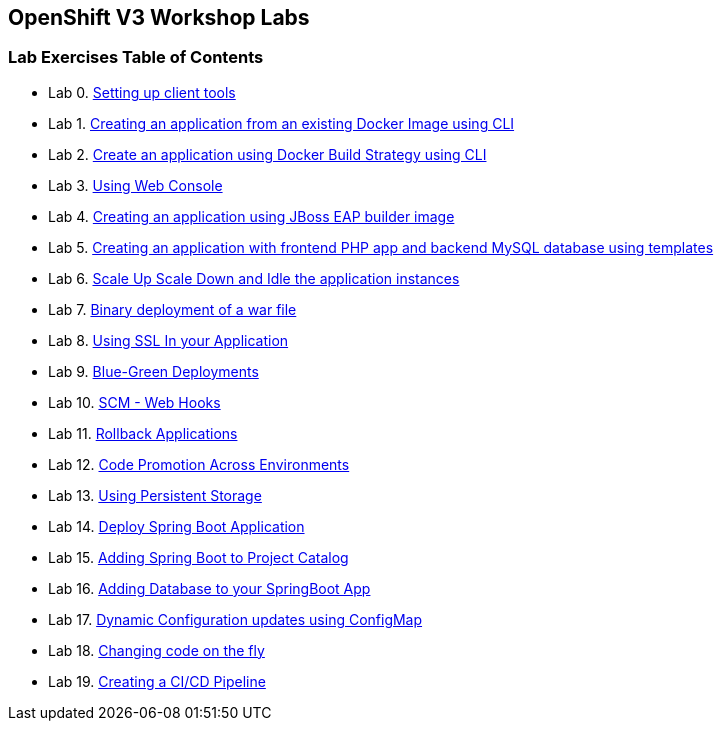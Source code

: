 [[openshift-v3-workshop-labs]]
OpenShift V3 Workshop Labs
--------------------------

[[lab-exercises-table-of-contents]]
Lab Exercises Table of Contents
~~~~~~~~~~~~~~~~~~~~~~~~~~~~~~~

* Lab 0. link:0_Setting_up_client_tools.adoc[Setting up client tools]
* Lab 1. link:1_Create_App_From_a_Docker_Image.adoc[Creating an application from an existing Docker Image using CLI]
* Lab 2. link:2_Create_App_Using_Docker_Build.adoc[Create an application using Docker Build Strategy using CLI]
* Lab 3. link:3_Using_Web_Console.adoc[Using Web Console]
* Lab 4. link:4_Creating_an_application_using_JBoss_EAP_builder_image.adoc[Creating an application using JBoss EAP builder image]
* Lab 5. link:5_Using_templates.adoc[Creating an application with frontend PHP app and backend MySQL database using templates]
* Lab 6. link:6_Scale_up_and_Scale_down_the_application_instances.adoc[Scale Up Scale Down and Idle the application instances]
* Lab 7. link:7_Binary_Deployment_of_a_war_file.adoc[Binary deployment of a war file]
* Lab 8. link:8_Using_SSL_In_your_Application.adoc[Using SSL In your Application]
* Lab 9. link:9_Blue_Green_Deployments.adoc[Blue-Green Deployments]
* Lab 10. link:10_SCM_Web_Hooks.adoc[SCM - Web Hooks]
* Lab 11. link:11_Rollback_Applications.adoc[Rollback Applications]
* Lab 12. link:12_Code_Promotion_Across_Environments.adoc[Code Promotion Across Environments]
* Lab 13. link:13_Using_Persistent_Storage.adoc[Using Persistent Storage]
* Lab 14. link:14_Deploy_a_Spring_Boot_Application.adoc[Deploy Spring Boot Application]
* Lab 15. link:15_Adding_Spring_Boot_S2I_Image_to_the_Project_Catalog.adoc[Adding Spring Boot to Project Catalog]
* Lab 16. link:16_Adding_database_to_your_Spring_Boot_Application.adoc[Adding Database to your SpringBoot App]
* Lab 17. link:17_Dynamic_Configuration_Updates_using_ConfigMap.adoc[Dynamic Configuration updates using ConfigMap]
* Lab 18. link:18_Changing_code_on_the_fly.adoc[Changing code on the fly]
* Lab 19. link:19_Creating_a_Pipeline.adoc[Creating a CI/CD Pipeline]
